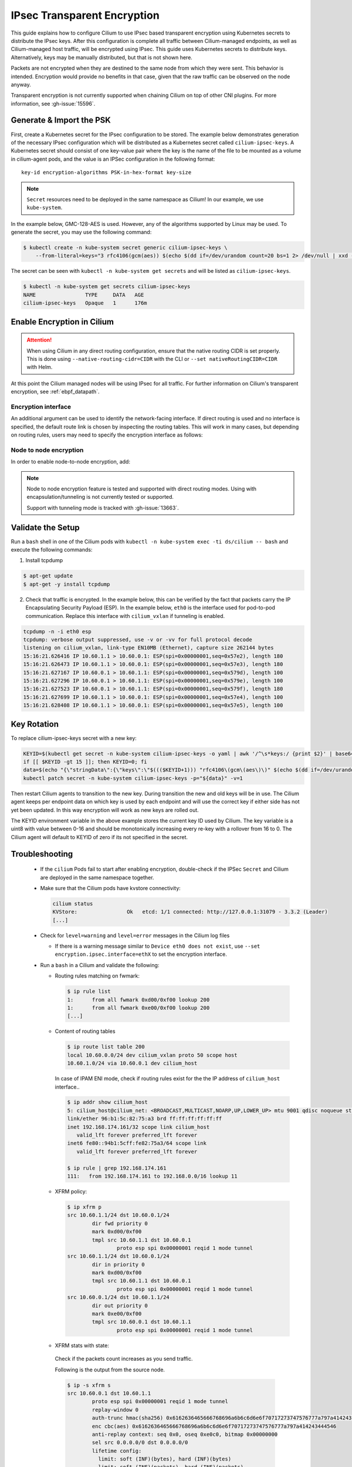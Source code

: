 .. only:: not (epub or latex or html)

    WARNING: You are looking at unreleased Cilium documentation.
    Please use the official rendered version released here:
    https://docs.cilium.io

.. _encryption_ipsec:

****************************
IPsec Transparent Encryption
****************************

This guide explains how to configure Cilium to use IPsec based transparent
encryption using Kubernetes secrets to distribute the IPsec keys. After this
configuration is complete all traffic between Cilium-managed endpoints, as well
as Cilium-managed host traffic, will be encrypted using IPsec. This guide uses
Kubernetes secrets to distribute keys. Alternatively, keys may be manually
distributed, but that is not shown here.

Packets are not encrypted when they are destined to the same node from which
they were sent. This behavior is intended. Encryption would provide no benefits
in that case, given that the raw traffic can be observed on the node anyway.

Transparent encryption is not currently supported when chaining Cilium on top
of other CNI plugins. For more information, see :gh-issue:`15596`.

Generate & Import the PSK
=========================

First, create a Kubernetes secret for the IPsec configuration to be stored. The
example below demonstrates generation of the necessary IPsec configuration
which will be distributed as a Kubernetes secret called ``cilium-ipsec-keys``.
A Kubernetes secret should consist of one key-value pair where the key is the
name of the file to be mounted as a volume in cilium-agent pods, and the
value is an IPSec configuration in the following format::

    key-id encryption-algorithms PSK-in-hex-format key-size

.. note::

    ``Secret`` resources need to be deployed in the same namespace as Cilium!
    In our example, we use ``kube-system``.

In the example below, GMC-128-AES is used. However, any of the algorithms
supported by Linux may be used. To generate the secret, you may use the
following command:

.. code-block:: shell-session

    $ kubectl create -n kube-system secret generic cilium-ipsec-keys \
        --from-literal=keys="3 rfc4106(gcm(aes)) $(echo $(dd if=/dev/urandom count=20 bs=1 2> /dev/null | xxd -p -c 64)) 128"

The secret can be seen with ``kubectl -n kube-system get secrets`` and will be
listed as ``cilium-ipsec-keys``.

.. code-block:: shell-session

    $ kubectl -n kube-system get secrets cilium-ipsec-keys
    NAME                TYPE     DATA   AGE
    cilium-ipsec-keys   Opaque   1      176m

Enable Encryption in Cilium
===========================

.. tabs::

    .. group-tab:: Cilium CLI

       If you are deploying Cilium with the Cilium CLI, pass the following
       options:

       .. code-block:: shell-session

          cilium install --encryption ipsec

    .. group-tab:: Helm

       If you are deploying Cilium with Helm by following
       :ref:`k8s_install_helm`, pass the following options:

       .. parsed-literal::

           helm install cilium |CHART_RELEASE| \\
             --namespace kube-system \\
             --set encryption.enabled=true \\
             --set encryption.nodeEncryption=false \\
             --set encryption.type=ipsec

       ``encryption.enabled`` enables encryption of the traffic between Cilium-managed pods and
       ``encryption.nodeEncryption`` controls whether host traffic is encrypted.
       ``encryption.type`` specifies the encryption method and can be omitted
       as it defaults to ``ipsec``.

.. attention::

   When using Cilium in any direct routing configuration, ensure that the
   native routing CIDR is set properly. This is done using
   ``--native-routing-cidr=CIDR`` with the CLI or ``--set
   nativeRoutingCIDR=CIDR`` with Helm.

At this point the Cilium managed nodes will be using IPsec for all traffic. For further
information on Cilium's transparent encryption, see :ref:`ebpf_datapath`.

Encryption interface
--------------------

An additional argument can be used to identify the network-facing interface.
If direct routing is used and no interface is specified, the default route
link is chosen by inspecting the routing tables. This will work in many cases,
but depending on routing rules, users may need to specify the encryption
interface as follows:

.. tabs::

    .. group-tab:: Cilium CLI

       .. code-block:: shell-session

          cilium install --encryption ipsec --config encryption-interface=ethX

    .. group-tab:: Helm

       .. code-block:: shell-session

           --set encryption.ipsec.interface=ethX

.. _node_to_node_encryption:

Node to node encryption
-----------------------

In order to enable node-to-node encryption, add:

.. tabs::

    .. group-tab:: Cilium CLI

       .. code-block:: shell-session

          cilium install --encryption ipsec --node-encryption

    .. group-tab:: Helm

       .. code-block:: shell-session

           --set encryption.enabled=true \
           --set encryption.nodeEncryption=true \

.. note::

    Node to node encryption feature is tested and supported with direct routing
    modes. Using with encapsulation/tunneling is not currently tested or supported.

    Support with tunneling mode is tracked with :gh-issue:`13663`.

Validate the Setup
==================

Run a ``bash`` shell in one of the Cilium pods with
``kubectl -n kube-system exec -ti ds/cilium -- bash`` and execute the following
commands:

1. Install tcpdump

.. code-block:: shell-session

    $ apt-get update
    $ apt-get -y install tcpdump

2. Check that traffic is encrypted. In the example below, this can be verified
   by the fact that packets carry the IP Encapsulating Security Payload (ESP).
   In the example below, ``eth0`` is the interface used for pod-to-pod
   communication. Replace this interface with ``cilium_vxlan`` if tunneling is enabled.

.. code-block:: shell-session

    tcpdump -n -i eth0 esp
    tcpdump: verbose output suppressed, use -v or -vv for full protocol decode
    listening on cilium_vxlan, link-type EN10MB (Ethernet), capture size 262144 bytes
    15:16:21.626416 IP 10.60.1.1 > 10.60.0.1: ESP(spi=0x00000001,seq=0x57e2), length 180
    15:16:21.626473 IP 10.60.1.1 > 10.60.0.1: ESP(spi=0x00000001,seq=0x57e3), length 180
    15:16:21.627167 IP 10.60.0.1 > 10.60.1.1: ESP(spi=0x00000001,seq=0x579d), length 100
    15:16:21.627296 IP 10.60.0.1 > 10.60.1.1: ESP(spi=0x00000001,seq=0x579e), length 100
    15:16:21.627523 IP 10.60.0.1 > 10.60.1.1: ESP(spi=0x00000001,seq=0x579f), length 180
    15:16:21.627699 IP 10.60.1.1 > 10.60.0.1: ESP(spi=0x00000001,seq=0x57e4), length 100
    15:16:21.628408 IP 10.60.1.1 > 10.60.0.1: ESP(spi=0x00000001,seq=0x57e5), length 100

Key Rotation
============

To replace cilium-ipsec-keys secret with a new key:

.. code-block:: shell-session

    KEYID=$(kubectl get secret -n kube-system cilium-ipsec-keys -o yaml | awk '/^\s*keys:/ {print $2}' | base64 -d | awk '{print $1}')
    if [[ $KEYID -gt 15 ]]; then KEYID=0; fi
    data=$(echo "{\"stringData\":{\"keys\":\"$((($KEYID+1))) "rfc4106\(gcm\(aes\)\)" $(echo $(dd if=/dev/urandom count=20 bs=1 2> /dev/null| xxd -p -c 64)) 128\"}}")
    kubectl patch secret -n kube-system cilium-ipsec-keys -p="${data}" -v=1

Then restart Cilium agents to transition to the new key. During transition the
new and old keys will be in use. The Cilium agent keeps per endpoint data on
which key is used by each endpoint and will use the correct key if either side
has not yet been updated. In this way encryption will work as new keys are
rolled out.

The KEYID environment variable in the above example stores the current key ID
used by Cilium. The key variable is a uint8 with value between 0-16 and should
be monotonically increasing every re-key with a rollover from 16 to 0. The
Cilium agent will default to KEYID of zero if its not specified in the secret.

Troubleshooting
===============

 * If the ``cilium`` Pods fail to start after enabling encryption, double-check if
   the IPSec ``Secret`` and Cilium are deployed in the same namespace together.

 * Make sure that the Cilium pods have kvstore connectivity:

   .. code-block:: shell-session

      cilium status
      KVStore:                Ok   etcd: 1/1 connected: http://127.0.0.1:31079 - 3.3.2 (Leader)
      [...]

 * Check for ``level=warning`` and ``level=error`` messages in the Cilium log files

   * If there is a warning message similar to ``Device eth0 does not exist``,
     use ``--set encryption.ipsec.interface=ethX`` to set the encryption
     interface.

 * Run a ``bash`` in a Cilium and validate the following:

   * Routing rules matching on fwmark:

     .. code-block:: shell-session

        $ ip rule list
        1:	from all fwmark 0xd00/0xf00 lookup 200
        1:	from all fwmark 0xe00/0xf00 lookup 200
        [...]

   * Content of routing tables

     .. code-block:: shell-session

        $ ip route list table 200
        local 10.60.0.0/24 dev cilium_vxlan proto 50 scope host
        10.60.1.0/24 via 10.60.0.1 dev cilium_host

     In case of IPAM ENI mode, check if routing rules exist for the the IP
     address of ``cilium_host`` interface..

     .. code-block:: shell-session

         $ ip addr show cilium_host
         5: cilium_host@cilium_net: <BROADCAST,MULTICAST,NOARP,UP,LOWER_UP> mtu 9001 qdisc noqueue state UP group default qlen 1000
         link/ether 96:b1:5c:82:75:a3 brd ff:ff:ff:ff:ff:ff
         inet 192.168.174.161/32 scope link cilium_host
            valid_lft forever preferred_lft forever
         inet6 fe80::94b1:5cff:fe82:75a3/64 scope link
            valid_lft forever preferred_lft forever

         $ ip rule | grep 192.168.174.161
         111:	from 192.168.174.161 to 192.168.0.0/16 lookup 11

   * XFRM policy:

     .. code-block:: shell-session

        $ ip xfrm p
        src 10.60.1.1/24 dst 10.60.0.1/24
                dir fwd priority 0
                mark 0xd00/0xf00
                tmpl src 10.60.1.1 dst 10.60.0.1
                        proto esp spi 0x00000001 reqid 1 mode tunnel
        src 10.60.1.1/24 dst 10.60.0.1/24
                dir in priority 0
                mark 0xd00/0xf00
                tmpl src 10.60.1.1 dst 10.60.0.1
                        proto esp spi 0x00000001 reqid 1 mode tunnel
        src 10.60.0.1/24 dst 10.60.1.1/24
                dir out priority 0
                mark 0xe00/0xf00
                tmpl src 10.60.0.1 dst 10.60.1.1
                        proto esp spi 0x00000001 reqid 1 mode tunnel

   * XFRM stats with state:

    Check if the packets count increases as you send traffic.

    Following is the output from the source node.

    .. code-block:: shell-session

       $ ip -s xfrm s
       src 10.60.0.1 dst 10.60.1.1
               proto esp spi 0x00000001 reqid 1 mode tunnel
               replay-window 0
               auth-trunc hmac(sha256) 0x6162636465666768696a6b6c6d6e6f70717273747576777a797a414243444546 96
               enc cbc(aes) 0x6162636465666768696a6b6c6d6e6f70717273747576777a797a414243444546
               anti-replay context: seq 0x0, oseq 0xe0c0, bitmap 0x00000000
               sel src 0.0.0.0/0 dst 0.0.0.0/0
               lifetime config:
                 limit: soft (INF)(bytes), hard (INF)(bytes)
                 limit: soft (INF)(packets), hard (INF)(packets)
                 expire add: soft 0(sec), hard 0(sec)
                 expire use: soft 0(sec), hard 0(sec)
               lifetime current:
                 9507(bytes), 137(packets)
                 add 2021-02-10 08:20:09 use 2021-02-10 08:30:12
               stats:
                 replay-window 0 replay 0 failed 0

    Following is the output from the destination node.

    .. code-block:: shell-session

       $ ip -s xfrm s
       src 10.60.1.1 dst 10.60.0.1
               proto esp spi 0x00000001 reqid 1 mode tunnel
               replay-window 0
               auth-trunc hmac(sha256) 0x6162636465666768696a6b6c6d6e6f70717273747576777a797a414243444546 96
               enc cbc(aes) 0x6162636465666768696a6b6c6d6e6f70717273747576777a797a414243444546
               anti-replay context: seq 0x0, oseq 0xe0c0, bitmap 0x00000000
               sel src 0.0.0.0/0 dst 0.0.0.0/0
               lifetime config:
                 limit: soft (INF)(bytes), hard (INF)(bytes)
                 limit: soft (INF)(packets), hard (INF)(packets)
                 expire add: soft 0(sec), hard 0(sec)
                 expire use: soft 0(sec), hard 0(sec)
               lifetime current:
                 9507(bytes), 137(packets)
                 add 2021-02-10 08:20:09 use 2021-02-10 08:30:12
               stats:
                 replay-window 0 replay 0 failed 0

   * BPF program to decrypt traffic:

    Check if the BPF program to decrypt traffic is attached to all network facing
    interfaces, or matching the configuration of ``--encrypt-interface`` (if specified).

    .. code-block:: shell-session

        $ tc filter show dev eth0 ingress
        filter protocol all pref 1 bpf chain 0
        filter protocol all pref 1 bpf chain 0 handle 0x1 bpf_network.o:[from-network] direct-action not_in_hw id 1145 tag 51b408acf94aa23f jited

Disabling Encryption
====================

To disable the encryption, regenerate the YAML with the option
``encryption.enabled=false``
